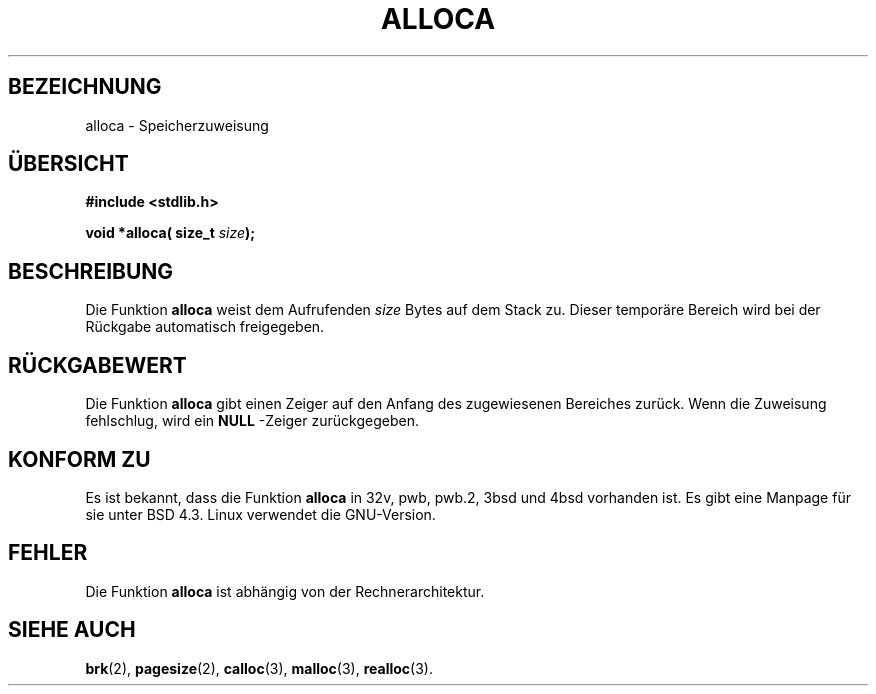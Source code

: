 .\" Copyright (c) 1980, 1991 Regents of the University of California.
.\" All rights reserved.
.\"
.\" Translated into German by Ralf Demmer, Translation & Consulting
.\" rdemmer@rdemmer.de, http://www.rdemmer.de
.\" Berlin, 3.2.1999
.\" 
.\" Redistribution and use in source and binary forms, with or without
.\" modification, are permitted provided that the following conditions
.\" are met:
.\" 1. Redistributions of source code must retain the above copyright
.\"    notice, this list of conditions and the following disclaimer.
.\" 2. Redistributions in binary form must reproduce the above copyright
.\"    notice, this list of conditions and the following disclaimer in the
.\"    documentation and/or other materials provided with the distribution.
.\" 3. All advertising materials mentioning features or use of this software
.\"    must display the following acknowledgement:
.\"	This product includes software developed by the University of
.\"	California, Berkeley and its contributors.
.\" 4. Neither the name of the University nor the names of its contributors
.\"    may be used to endorse or promote products derived from this software
.\"    without specific prior written permission.
.\"
.\" THIS SOFTWARE IS PROVIDED BY THE REGENTS AND CONTRIBUTORS ``AS IS'' AND
.\" ANY EXPRESS OR IMPLIED WARRANTIES, INCLUDING, BUT NOT LIMITED TO, THE
.\" IMPLIED WARRANTIES OF MERCHANTABILITY AND FITNESS FOR A PARTICULAR PURPOSE
.\" ARE DISCLAIMED.  IN NO EVENT SHALL THE REGENTS OR CONTRIBUTORS BE LIABLE
.\" FOR ANY DIRECT, INDIRECT, INCIDENTAL, SPECIAL, EXEMPLARY, OR CONSEQUENTIAL
.\" DAMAGES (INCLUDING, BUT NOT LIMITED TO, PROCUREMENT OF SUBSTITUTE GOODS
.\" OR SERVICES; LOSS OF USE, DATA, OR PROFITS; OR BUSINESS INTERRUPTION)
.\" HOWEVER CAUSED AND ON ANY THEORY OF LIABILITY, WHETHER IN CONTRACT, STRICT
.\" LIABILITY, OR TORT (INCLUDING NEGLIGENCE OR OTHERWISE) ARISING IN ANY WAY
.\" OUT OF THE USE OF THIS SOFTWARE, EVEN IF ADVISED OF THE POSSIBILITY OF
.\" SUCH DAMAGE.
.\"
.\"     @(#)alloca.3	5.1 (Berkeley) 5/2/91
.\"
.\" Converted Mon Nov 29 11:05:55 1993 by Rik Faith <faith@cs.unc.edu>
.\" Modified Tue Oct 22 23:41:56 1996 by Eric S. Raymond <esr@thyrsus.com>
.\" Translated into German by Ralf Demmer <rdemmer@rdemmer.de>
.\"
.TH ALLOCA 3 "3. März 1999" "GNU" "Bibliotheksfunktionen"
.SH BEZEICHNUNG
alloca \- Speicherzuweisung
.SH ÜBERSICHT
.B #include <stdlib.h>
.sp
.BI "void *alloca( size_t " size );
.SH BESCHREIBUNG
Die Funktion
.B alloca
weist dem Aufrufenden 
.I size
Bytes auf dem Stack zu. Dieser temporäre Bereich wird bei der Rückgabe 
automatisch freigegeben.
.SH RÜCKGABEWERT
Die Funktion 
.B alloca
gibt einen Zeiger auf den Anfang des zugewiesenen Bereiches zurück. Wenn die 
Zuweisung fehlschlug, wird ein 
.B NULL
-Zeiger zurückgegeben.
.SH KONFORM ZU
Es ist bekannt, dass die Funktion 
.B alloca
in 32v, pwb, pwb.2, 3bsd und 4bsd vorhanden ist. Es gibt eine Manpage für
sie unter BSD 4.3. Linux verwendet die GNU-Version.
.SH FEHLER
Die Funktion 
.B alloca
ist abhängig von der Rechnerarchitektur.
.SH SIEHE AUCH
.BR brk (2),
.BR pagesize (2),
.BR calloc (3),
.BR malloc (3),
.BR realloc (3).

